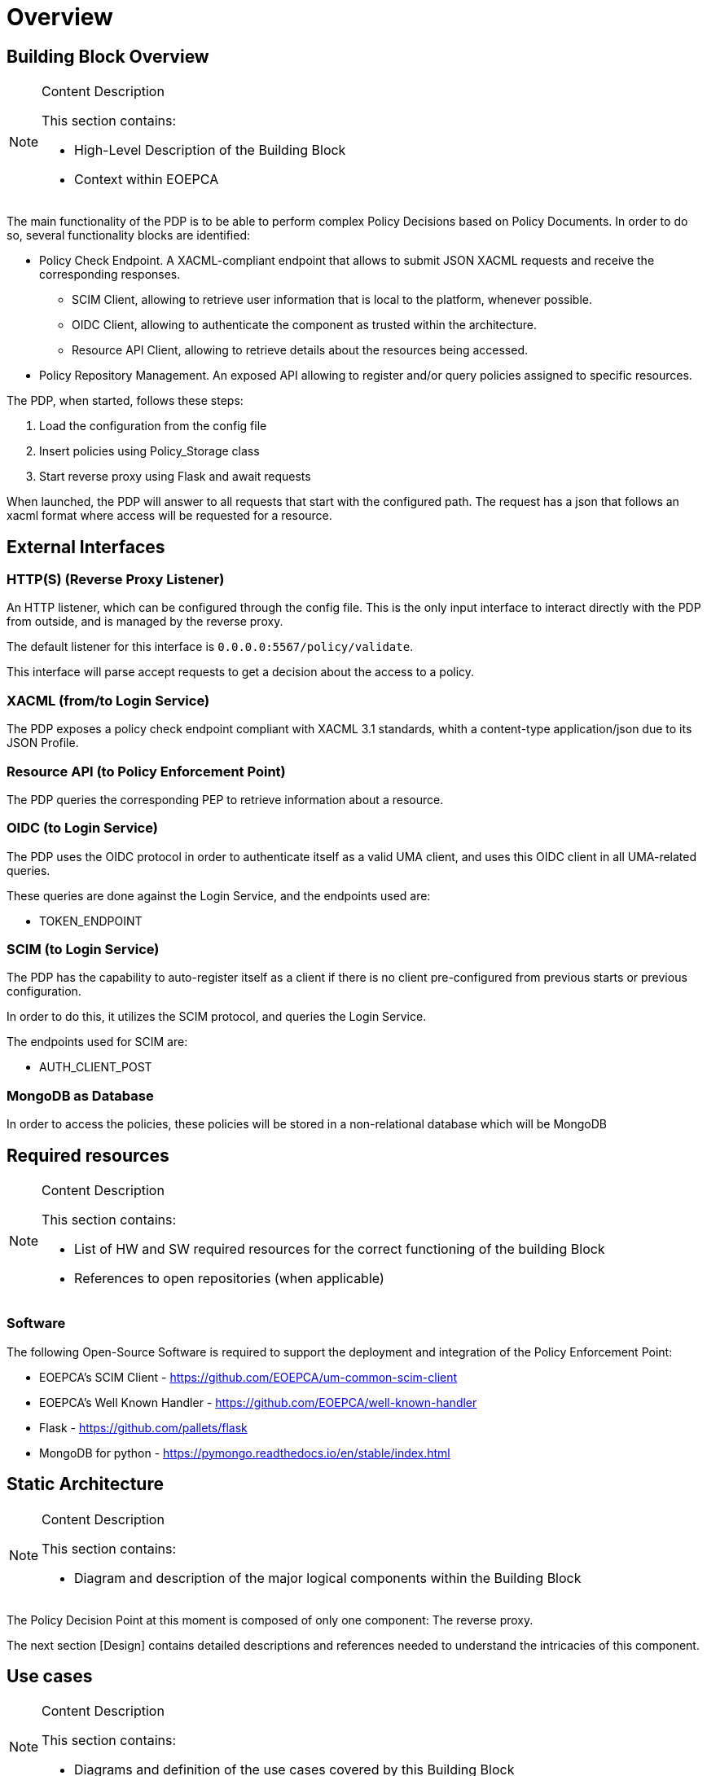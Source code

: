 [[mainOverview]]
= Overview

== Building Block Overview

[NOTE]
.Content Description
================================
This section contains:

* High-Level Description of the Building Block
* Context within EOEPCA
================================

The main functionality of the PDP is to be able to perform complex Policy Decisions based on Policy Documents. In order to do so, several functionality blocks are identified:

* Policy Check Endpoint. A XACML-compliant endpoint that allows to submit JSON XACML requests and receive the corresponding responses.
** SCIM Client, allowing to retrieve user information that is local to the platform, whenever possible.
** OIDC Client, allowing to authenticate the component as trusted within the architecture.
** Resource API Client, allowing to retrieve details about the resources being accessed.
* Policy Repository Management. An exposed API allowing to register and/or query policies assigned to specific resources.

The PDP, when started, follows these steps:

. Load the configuration from the config file

. Insert policies using Policy_Storage class

. Start reverse proxy using Flask and await requests

When launched, the PDP will answer to all requests that start with the configured path. The request has a json that follows an xacml format where access will be requested for a resource.

== External Interfaces

=== HTTP(S) (Reverse Proxy Listener)
An HTTP listener, which can be configured through the config file.
This is the only input interface to interact directly with the PDP from outside, and is managed by the reverse proxy.

The default listener for this interface is `0.0.0.0:5567/policy/validate`.

This interface will parse accept requests to get a decision about the access to a policy.

=== XACML (from/to Login Service)

The PDP exposes a policy check endpoint compliant with XACML 3.1 standards, whith a content-type application/json due to its JSON Profile.

=== Resource API (to Policy Enforcement Point)

The PDP queries the corresponding PEP to retrieve information about a resource. 

=== OIDC (to Login Service) 

The PDP uses the OIDC protocol in order to authenticate itself as a valid UMA client, and uses this OIDC client in all UMA-related queries.

These queries are done against the Login Service, and the endpoints used are:

* TOKEN_ENDPOINT

=== SCIM (to Login Service)

The PDP has the capability to auto-register itself as a client if there is no client pre-configured from previous starts or previous configuration.

In order to do this, it utilizes the SCIM protocol, and queries the Login Service.

The endpoints used for SCIM are:

* AUTH_CLIENT_POST

=== MongoDB as Database

In order to access the policies, these policies will be stored in a non-relational database which will be MongoDB

== Required resources

[NOTE]
.Content Description
================================
This section contains:

* List of HW and SW required resources for the correct functioning of the building Block
* References to open repositories (when applicable)

================================

=== Software

The following Open-Source Software is required to support the deployment and integration of the Policy Enforcement Point:

* EOEPCA's SCIM Client - https://github.com/EOEPCA/um-common-scim-client
* EOEPCA's Well Known Handler - https://github.com/EOEPCA/well-known-handler
* Flask - https://github.com/pallets/flask
* MongoDB for python - https://pymongo.readthedocs.io/en/stable/index.html

== Static Architecture 

[NOTE]
.Content Description
================================
This section contains:

* Diagram and description of the major logical components within the Building Block

================================

The Policy Decision Point at this moment is composed of only one component: The reverse proxy.

The next section [Design] contains detailed descriptions and references needed to understand the intricacies of this component.

== Use cases

[NOTE]
.Content Description
================================
This section contains:

* Diagrams and definition of the use cases covered by this Building Block

================================

image::../images/PDPFlow.png[top=5%, align=right, pdfwidth=6.5in]

=== Registration of policies

The process of registering the policies is performed in the main, for this purpose the Policy_Storage class is used which will allow actions such as inserting policies in the pod where the Mongo database is located

=== Policy Retrieval

(Represented in the above graph by the request to Login Service called "Get the policies related to the resources ids")

The PDP access through the resource id that was extracted from the XACML in the request and using the Policy_Storage class, allows to access MongoDB and extracts all the policies information stored for that resource id

=== Access Check

(Represented in the above graph by the request to Login Service called "Validate policies with values extracted from XACML")

When the PDP has obtained the policies, we proceed to compare the content of these policies with the values obtained from the request, mainly they are the resource id and the user_name, in case that some of these do not coincide, it will be response with "Deny" in the json or with a "Permit" if everything is correct
